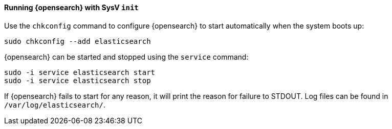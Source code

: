==== Running {opensearch} with SysV `init`

Use the `chkconfig` command to configure {opensearch} to start automatically
when the system boots up:

[source,sh]
--------------------------------------------------
sudo chkconfig --add elasticsearch
--------------------------------------------------

{opensearch} can be started and stopped using the `service` command:

[source,sh]
--------------------------------------------
sudo -i service elasticsearch start
sudo -i service elasticsearch stop
--------------------------------------------

If {opensearch} fails to start for any reason, it will print the reason for
failure to STDOUT. Log files can be found in `/var/log/elasticsearch/`.

